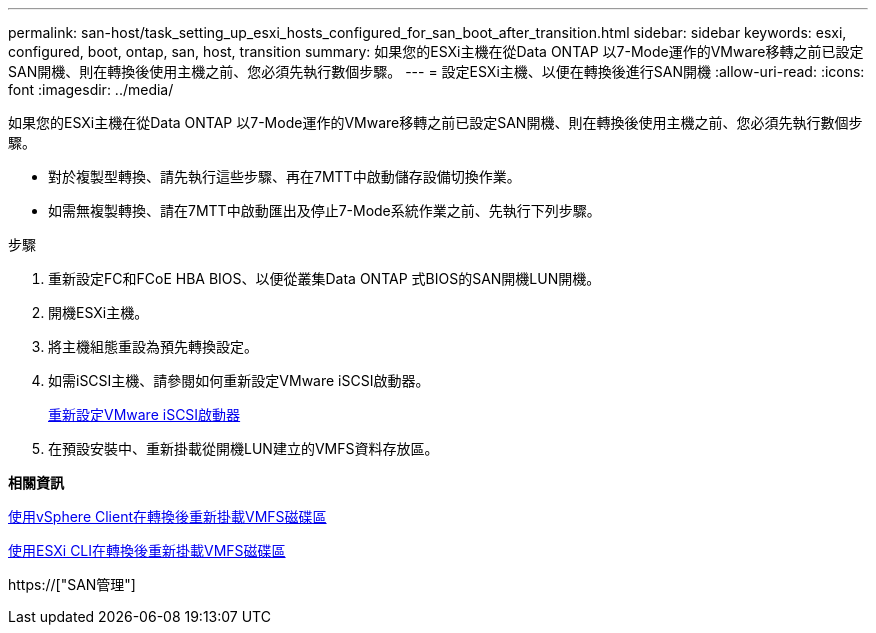 ---
permalink: san-host/task_setting_up_esxi_hosts_configured_for_san_boot_after_transition.html 
sidebar: sidebar 
keywords: esxi, configured, boot, ontap, san, host, transition 
summary: 如果您的ESXi主機在從Data ONTAP 以7-Mode運作的VMware移轉之前已設定SAN開機、則在轉換後使用主機之前、您必須先執行數個步驟。 
---
= 設定ESXi主機、以便在轉換後進行SAN開機
:allow-uri-read: 
:icons: font
:imagesdir: ../media/


[role="lead"]
如果您的ESXi主機在從Data ONTAP 以7-Mode運作的VMware移轉之前已設定SAN開機、則在轉換後使用主機之前、您必須先執行數個步驟。

* 對於複製型轉換、請先執行這些步驟、再在7MTT中啟動儲存設備切換作業。
* 如需無複製轉換、請在7MTT中啟動匯出及停止7-Mode系統作業之前、先執行下列步驟。


.步驟
. 重新設定FC和FCoE HBA BIOS、以便從叢集Data ONTAP 式BIOS的SAN開機LUN開機。
. 開機ESXi主機。
. 將主機組態重設為預先轉換設定。
. 如需iSCSI主機、請參閱如何重新設定VMware iSCSI啟動器。
+
xref:concept_reconfiguration_of_vmware_software_iscsi_initiator.adoc[重新設定VMware iSCSI啟動器]

. 在預設安裝中、重新掛載從開機LUN建立的VMFS資料存放區。


*相關資訊*

xref:task_remounting_vmfs_volumes_after_transition_using_vsphere_client.adoc[使用vSphere Client在轉換後重新掛載VMFS磁碟區]

xref:task_remounting_vmfs_volumes_after_transition_using_esxi_cli_console.adoc[使用ESXi CLI在轉換後重新掛載VMFS磁碟區]

https://["SAN管理"]
